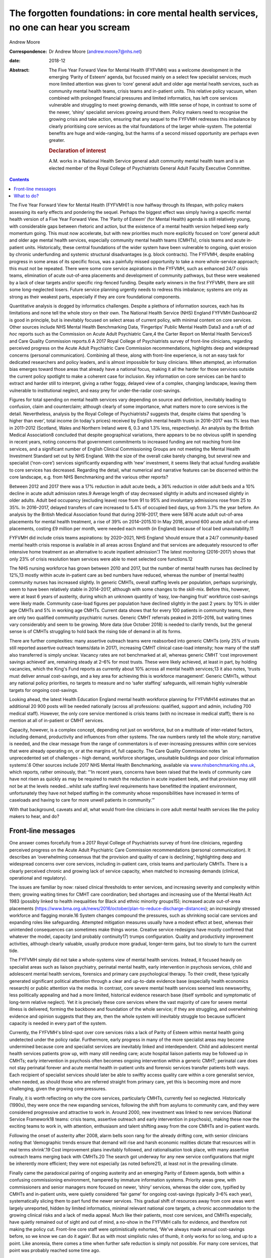 =====================================================================================
The forgotten foundations: in core mental health services, no one can hear you scream
=====================================================================================



Andrew Moore

:Correspondence: Dr Andrew Moore (andrew.moore7@nhs.net)

:date: 2018-12

:Abstract:
   The Five Year Forward View for Mental Health (FYFVMH) was a welcome
   development in the emerging ‘Parity of Esteem’ agenda, but focused
   mainly on a select few specialist services; much more limited
   attention was given to ‘core’ general adult and older age mental
   health services, such as community mental health teams, crisis teams
   and in-patient units. This relative policy vacuum, when combined with
   prolonged financial pressures and limited informatics, has left core
   services vulnerable and struggling to meet growing demands, with
   little sense of hope, in contrast to some of the newer, ‘shiny’
   specialist services growing around them. Policy makers need to
   recognise the growing crisis and take action, ensuring that any
   sequel to the FYFVMH redresses this imbalance by clearly prioritising
   core services as the vital foundations of the larger whole-system.
   The potential benefits are huge and wide-ranging, but the harms of a
   second missed opportunity are perhaps even greater.

   .. rubric:: Declaration of interest
      :name: sec_a1

   A.M. works in a National Health Service general adult community
   mental health team and is an elected member of the Royal College of
   Psychiatrists General Adult Faculty Executive Committee.


.. contents::
   :depth: 3
..

The Five Year Forward View for Mental Health (FYFVMH)1 is now halfway
through its lifespan, with policy makers assessing its early effects and
pondering the sequel. Perhaps the biggest effect was simply having a
specific mental health version of a Five Year Forward View. The ‘Parity
of Esteem’ (for Mental Health) agenda is still relatively young, with
considerable gaps between rhetoric and action, but the existence of a
mental health version helped keep early momentum going. This must now
accelerate, but with new priorities much more explicitly focused on
‘core’ general adult and older age mental health services, especially
community mental health teams (CMHTs), crisis teams and acute in-patient
units. Historically, these central foundations of the wider system have
been vulnerable to ongoing, quiet erosion by chronic underfunding and
systemic structural disadvantages (e.g. block contracts). The FYFVMH,
despite enabling progress in some areas of its specific focus, was a
painfully missed opportunity to take a more whole-service approach; this
must not be repeated. There were some core service aspirations in the
FYFVMH, such as enhanced 24/7 crisis teams, elimination of acute
out-of-area placements and development of community pathways, but these
were weakened by a lack of clear targets and/or specific ring-fenced
funding. Despite early winners in the first FYFVMH, there are still some
long-neglected losers. Future service planning urgently needs to redress
this imbalance; systems are only as strong as their weakest parts,
especially if they are core foundational components.

Quantitative analysis is dogged by informatics challenges. Despite a
plethora of information sources, each has its limitations and none tell
the whole story on their own. The National Health Service (NHS) England
FYFVMH Dashboard2 is good in principle, but is inevitably focused on
select areas of current policy, with minimal content on core services.
Other sources include NHS Mental Health Benchmarking Data, ‘Fingertips’
Public Mental Health Data3 and a raft of *ad hoc* reports such as the
Commission on Acute Adult Psychiatric Care,4 the Carter Report on Mental
Health Services5 and Care Quality Commission reports.6 A 2017 Royal
College of Psychiatrists survey of front-line clinicians, regarding
perceived progress on the Acute Adult Psychiatric Care Commission
recommendations, highlights deep and widespread concerns (personal
communication). Combining all these, along with front-line experience,
is not an easy task for dedicated researchers and policy leaders, and is
almost impossible for busy clinicians. When attempted, an information
bias emerges toward those areas that already have a national focus,
making it all the harder for those services outside the current policy
spotlight to make a coherent case for inclusion. Key information on core
services can be hard to extract and harder still to interpret, giving a
rather foggy, delayed view of a complex, changing landscape, leaving
them vulnerable to institutional neglect, and easy prey for
under-the-radar cost-savings.

Figures for total spending on mental health services vary depending on
source and definition, inevitably leading to confusion, claim and
counterclaim; although clearly of some importance, what matters more to
core services is the detail. Nevertheless, analysis by the Royal College
of Psychiatrists7 suggests that, despite claims that spending ‘is higher
than ever’, total income (in today's prices) received by English mental
health trusts in 2016–2017 was 1% less than in 2011–2012 (Scotland,
Wales and Northern Ireland were 6, 0.3 and 1.3% less, respectively). An
analysis by the British Medical Association8 concluded that despite
geographical variations, there appears to be no obvious uplift in
spending in recent years, noting concerns that government commitments to
increased funding are not reaching front-line services, and a
significant number of English Clinical Commissioning Groups are not
meeting the Mental Health Investment Standard set out by NHS England.
With the size of the overall cake barely changing, but several new and
specialist (‘non-core’) services significantly expanding with ‘new’
investment, it seems likely that actual funding available to core
services has decreased. Regarding the detail, what numerical and
narrative features can be discerned within the core landscape, e.g. from
NHS Benchmarking and the various other reports?

Between 2012 and 2017 there was a 17% reduction in adult acute beds, a
36% reduction in older adult beds and a 10% decline in acute adult
admission rates.9 Average length of stay decreased slightly in adults
and increased slightly in older adults. Adult bed occupancy (excluding
leave) rose from 91 to 95% and involuntary admissions rose from 25 to
35%. In 2016–2017, delayed transfers of care increased to 5.4% of
occupied bed days, up from 3.7% the year before. An analysis by the
British Medical Association found that during 2016–2017, there were 5876
acute adult out-of-area placements for mental health treatment, a rise
of 39% on 2014–2015.10 In May 2018, around 600 acute adult out-of-area
placements, costing £9 million per month, were needed each month (in
England) because of local bed unavailability.11

FYFVMH did include crisis teams aspirations: by 2020–2021, NHS England
‘should ensure that a 24/7 community-based mental health crisis response
is available in all areas across England and that services are
adequately resourced to offer intensive home treatment as an alternative
to acute inpatient admission’.1 The latest monitoring (2016–2017) shows
that only 23% of crisis resolution team services were able to meet
selected core functions.12

The NHS nursing workforce has grown between 2010 and 2017, but the
number of mental health nurses has declined by 12%,13 mostly within
acute in-patient care as bed numbers have reduced, whereas the number of
(mental health) community nurses has increased slightly. In generic
CMHTs, overall staffing levels per population, perhaps surprisingly,
seem to have been relatively stable in 2014–2017, although with some
changes to the skill-mix. Before this, however, were at least 6 years of
austerity, during which an unknown quantity of ‘easy, low-hanging fruit’
workforce cost-savings were likely made. Community case-load figures per
population have declined slightly in the past 2 years: by 10% in older
age CMHTs and 5% in working age CMHTs. Current data shows that for every
100 patients in community teams, there are only two qualified community
psychiatric nurses. Generic CMHT referrals peaked in 2015–2016, but
waiting times vary considerably and seem to be growing. More data (due
October 2018) is needed to clarify trends, but the general sense is of
CMHTs struggling to hold back the rising tide of demand in all its
forms.

There are further complexities: many assertive outreach teams were
reabsorbed into generic CMHTs (only 25% of trusts still reported
assertive outreach teams/data in 2017), increasing CMHT clinical
case-load intensity; how many of the staff also transferred is simply
unclear. Vacancy rates are not benchmarked at all, whereas generic CMHT
‘cost improvement savings achieved’ are, remaining steady at 2–6% for
most trusts. These were likely achieved, at least in part, by holding
vacancies, which the King's Fund reports as currently about 10% across
all mental health services;13 it also notes, ‘trusts must deliver annual
cost-savings, and a key area for achieving this is workforce
management’. Generic CMHTs, without any national policy priorities, no
targets to measure and no ‘safer staffing’ safeguards, will remain
highly vulnerable targets for ongoing cost-savings.

Looking ahead, the latest Health Education England mental health
workforce planning for FYFVMH14 estimates that an additional 20 900
posts will be needed nationally (across all professions: qualified,
support and admin, including 700 medical staff). However, the only core
service mentioned is crisis teams (with no increase in medical staff);
there is no mention at all of in-patient or CMHT services.

Capacity, however, is a complex concept, depending not just on
workforce, but on a multitude of inter-related factors, including
demand, productivity and influences from other systems. The raw numbers
rarely tell the whole story; narrative is needed, and the clear message
from the range of commentators is of ever-increasing pressures within
core services that were already operating on, or at the margins of, full
capacity. The Care Quality Commission notes ‘an unprecedented set of
challenges – high demand, workforce shortages, unsuitable buildings and
poor clinical information systems’.6 Other sources include 2017 NHS
Mental Health Benchmarking, available via
`www.nhsbenchmarking.nhs.uk <www.nhsbenchmarking.nhs.uk>`__, which
reports, rather ominously, that: “‘In recent years, concerns have been
raised that the levels of community care have not risen as quickly as
may be required to match the reduction in acute inpatient beds, and that
provision may still not be at the levels needed…whilst safe staffing
level requirements have benefitted the inpatient environment,
unfortunately they have not helped staffing in the community whose
responsibilities have increased in terms of caseloads and having to care
for more unwell patients in community.’”

With that background, caveats and all, what would front-line clinicians
in core adult mental health services like the policy makers to hear, and
do?

.. _sec1:

Front-line messages
===================

One answer comes forcefully from a 2017 Royal College of Psychiatrists
survey of front-line clinicians, regarding perceived progress on the
Acute Adult Psychiatric Care Commission recommendations (personal
communication). It describes an ‘overwhelming consensus that the
provision and quality of care is declining’, highlighting deep and
widespread concerns over core services, including in-patient care,
crisis teams and particularly CMHTs. There is a clearly perceived
chronic and growing lack of service capacity, when matched to increasing
demands (clinical, operational and regulatory).

The issues are familiar by now: raised clinical thresholds to enter
services, and increasing severity and complexity within them; growing
waiting times for CMHT care coordination; bed shortages and increasing
use of the Mental Health Act 1983 (possibly linked to health
inequalities for Black and ethnic minority groups15); increased acute
out-of-area placements
(https://www.bma.org.uk/news/2016/october/plan-to-reduce-discharge-distances);
an increasingly stressed workforce and flagging morale.16 System changes
compound the pressures, such as shrinking social care services and
expanding roles like safeguarding. Attempted mitigation measures usually
have a modest effect at best, whereas their unintended consequences can
sometimes make things worse. Creative service redesigns have mostly
confirmed that whatever the model, capacity (and probably continuity17)
trumps configuration. Quality and productivity improvement activities,
although clearly valuable, usually produce more gradual, longer-term
gains, but too slowly to turn the current tide.

The FYFVMH simply did not take a whole-systems view of mental health
services. Instead, it focused heavily on specialist areas such as
liaison psychiatry, perinatal mental health, early intervention in
psychosis services, child and adolescent mental health services,
forensics and primary care psychological therapy. To their credit, these
typically generated significant political attention through a clear and
up-to-date evidence base (especially health economics research) or
public attention via the media. In contrast, core severe mental health
services seemed less newsworthy, less politically appealing and had a
more limited, historical evidence research base (itself symbolic and
symptomatic of long-term relative neglect). Yet it is precisely these
core services where the vast majority of care for severe mental illness
is delivered, forming the backbone and foundation of the whole service;
if they are struggling, and overwhelming evidence and opinion suggests
that they are, then the whole system will inevitably struggle too
because sufficient capacity is needed in every part of the system.

Currently, the FYFVMH's blind-spot over core services risks a lack of
Parity of Esteem within mental health going undetected under the policy
radar. Furthermore, early progress in many of the more specialist areas
may become undermined because core and specialist services are
inevitably linked and interdependent. Child and adolescent mental health
services patients grow up, with many still needing care; acute hospital
liaison patients may be followed up in CMHTs; early intervention in
psychosis often becomes ongoing intervention within a generic CMHT;
perinatal care does not stay perinatal forever and acute mental health
in-patient units and forensic services transfer patients both ways. Each
recipient of specialist services should later be able to swiftly access
quality care within a core generalist service, when needed, as should
those who are referred straight from primary care, yet this is becoming
more and more challenging, given the growing core pressures.

Finally, it is worth reflecting on why the core services, particularly
CMHTs, currently feel so neglected. Historically (1990s), they were once
the new expanding services, following the shift from asylums to
community care, and they were considered progressive and attractive to
work in. Around 2000, new investment was linked to new services
(National Service Framework18 teams: crisis teams, assertive outreach
and early intervention in psychosis), making these now the exciting
teams to work in, with attention, enthusiasm and talent shifting away
from the core CMHTs and in-patient wards.

Following the onset of austerity after 2008, alarm bells soon rang for
the already drifting core, with senior clinicians noting that
‘demographic trends ensure that demand will rise and harsh economic
realities dictate that resources will in real terms shrink’.19 Cost
improvement plans inevitably followed, and rationalisation took place,
with many assertive outreach teams merging back with CMHTs.20 The search
got underway for any new service configurations that might be inherently
more efficient; they were not especially (as noted before21), at least
not in the prevailing climate.

Finally came the paradoxical pairing of ongoing austerity and an
emerging Parity of Esteem agenda, both within a confusing commissioning
environment, hampered by immature information systems. Priority areas
grew, with commissioners and senior managers more focused on newer,
‘shiny’ services, whereas the older core, typified by CMHTs and
in-patient units, were quietly considered ‘fair game’ for ongoing
cost-savings (typically 3–6% each year), systematically slicing them to
part fund the newer services. This gradual shift of resources away from
core areas went largely unreported, hidden by limited informatics,
minimal relevant national core targets, a chronic accommodation to the
growing clinical risks and a lack of media appeal. Much like their
patients, most core services, and CMHTs especially, have quietly
remained out of sight and out of mind, a no-show in the FYFVMH calls for
evidence, and therefore not making the policy cut. Front-line core staff
were optimistically exhorted, ‘We've always made annual cost-savings
before, so we know we can do it again’. But as with most simplistic
rules of thumb, it only works for so long, and up to a point. Like
anorexia, there comes a time when further safe reduction is simply not
possible. For many core services, that point was probably reached some
time ago.

.. _sec2:

What to do?
===========

Policy makers now need to publicly recognise the burgeoning crisis in
core services. Any FYFVMH sequel must refocus policy more explicitly on
CMHTs, crisis teams and in-patient care, rescuing, resuscitating and
relaunching them all, along with improved information systems to support
and monitor their regeneration.

There are glimmers of hope: the National Collaborating Centre for Mental
Health ‘Mental Health Care Pathway: Community Mental Health Services’
project,22 nearing completion, arose from an FYFVMH recommendation to
‘establish comprehensive pathways and quality standards for the rest of
the mental health system’. But it came with worrying limitations: they
were last in line for development, waiting times were to be informed by
clinical evidence (not targets), and they can be implemented as funding
becomes available. Urgently addressing this wooliness would be a welcome
start.

The potential benefits of reinvestment (and the risks of not
reinvesting) are not limited to the core services, but extend to the
whole wider system, even beyond mental health into general society.23

For too long now core services have been allowed to struggle along in a
relative policy, priority and informatics vacuum, through which only
muffled cries have so far travelled. Please, finally and quickly, will
someone see the signs, hear their voice and begin to restore the
foundations?

**Dr Andrew Moore** is a consultant psychiatrist with North Devon
Community Mental Health Services (Sector A Team), Devon Partnership NHS
Trust, UK.
